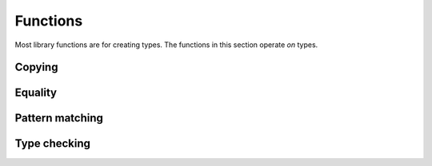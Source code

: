 .. meta::
   :robots: index,follow
   :description: libndtypes documentation

.. sectionauthor:: Stefan Krah <skrah at bytereef.org>


Functions
=========

Most library functions are for creating types. The functions in this section
operate *on* types.


Copying
-------

.. c:function:: ndt_t *ndt_copy(const ndt_t *t, ndt_context_t *ctx)

   Create a copy of the argument. This is an important function, since types
   should be immutable.


Equality
--------

.. c:function:: int ndt_equal(const ndt_t *t, const ndt_t *u)

   Return 1 if *t* and *u* are structurally equal, *0* otherwise.


Pattern matching
----------------

.. c:function:: int ndt_match(const ndt_t *p, const ndt_t *c, ndt_context_t *ctx)

   Match concrete candidate *c* against the (possibly abstract) pattern *p*.

   This is the main function used in type checking.



Type checking
-------------

.. c:function:: int ndt_typecheck(ndt_apply_spec_t *spec, const ndt_t *sig, const ndt_t *in[], \
              const int nin, ndt_context_t *ctx)

   Take a function type *sig*, check if it can accept the concrete arguments *in*.
   *args* must be a tuple type that contains the individual arguments.

   On success, infer and store the concrete return types and the (possibly broadcasted) 'in' types
   in *spec*.
